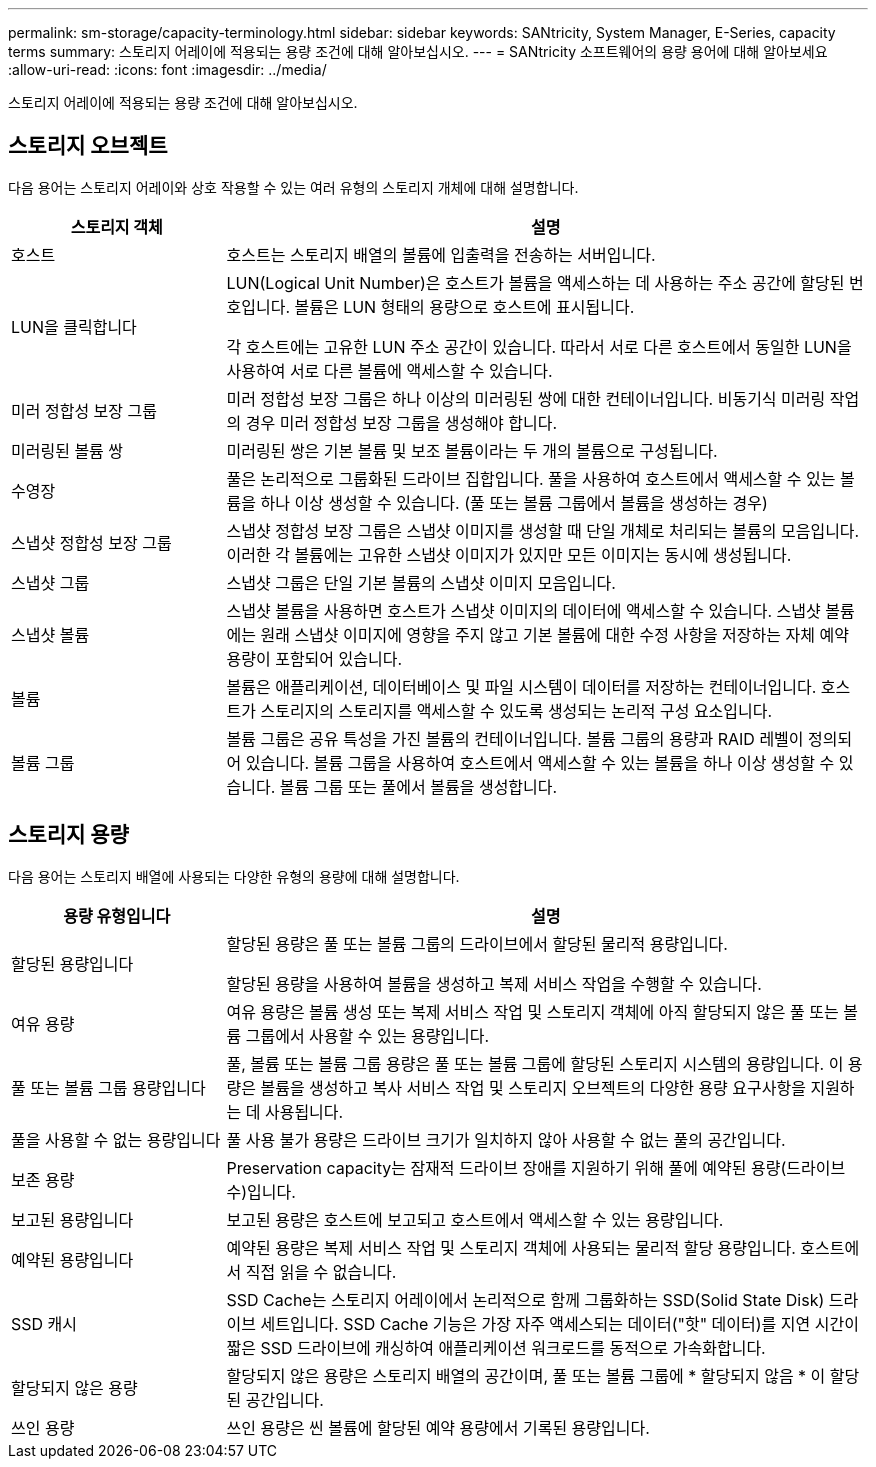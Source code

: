 ---
permalink: sm-storage/capacity-terminology.html 
sidebar: sidebar 
keywords: SANtricity, System Manager, E-Series, capacity terms 
summary: 스토리지 어레이에 적용되는 용량 조건에 대해 알아보십시오. 
---
= SANtricity 소프트웨어의 용량 용어에 대해 알아보세요
:allow-uri-read: 
:icons: font
:imagesdir: ../media/


[role="lead"]
스토리지 어레이에 적용되는 용량 조건에 대해 알아보십시오.



== 스토리지 오브젝트

다음 용어는 스토리지 어레이와 상호 작용할 수 있는 여러 유형의 스토리지 개체에 대해 설명합니다.

[cols="25h,~"]
|===
| 스토리지 객체 | 설명 


 a| 
호스트
 a| 
호스트는 스토리지 배열의 볼륨에 입출력을 전송하는 서버입니다.



 a| 
LUN을 클릭합니다
 a| 
LUN(Logical Unit Number)은 호스트가 볼륨을 액세스하는 데 사용하는 주소 공간에 할당된 번호입니다. 볼륨은 LUN 형태의 용량으로 호스트에 표시됩니다.

각 호스트에는 고유한 LUN 주소 공간이 있습니다. 따라서 서로 다른 호스트에서 동일한 LUN을 사용하여 서로 다른 볼륨에 액세스할 수 있습니다.



 a| 
미러 정합성 보장 그룹
 a| 
미러 정합성 보장 그룹은 하나 이상의 미러링된 쌍에 대한 컨테이너입니다. 비동기식 미러링 작업의 경우 미러 정합성 보장 그룹을 생성해야 합니다.



 a| 
미러링된 볼륨 쌍
 a| 
미러링된 쌍은 기본 볼륨 및 보조 볼륨이라는 두 개의 볼륨으로 구성됩니다.



 a| 
수영장
 a| 
풀은 논리적으로 그룹화된 드라이브 집합입니다. 풀을 사용하여 호스트에서 액세스할 수 있는 볼륨을 하나 이상 생성할 수 있습니다. (풀 또는 볼륨 그룹에서 볼륨을 생성하는 경우)



 a| 
스냅샷 정합성 보장 그룹
 a| 
스냅샷 정합성 보장 그룹은 스냅샷 이미지를 생성할 때 단일 개체로 처리되는 볼륨의 모음입니다. 이러한 각 볼륨에는 고유한 스냅샷 이미지가 있지만 모든 이미지는 동시에 생성됩니다.



 a| 
스냅샷 그룹
 a| 
스냅샷 그룹은 단일 기본 볼륨의 스냅샷 이미지 모음입니다.



 a| 
스냅샷 볼륨
 a| 
스냅샷 볼륨을 사용하면 호스트가 스냅샷 이미지의 데이터에 액세스할 수 있습니다. 스냅샷 볼륨에는 원래 스냅샷 이미지에 영향을 주지 않고 기본 볼륨에 대한 수정 사항을 저장하는 자체 예약 용량이 포함되어 있습니다.



 a| 
볼륨
 a| 
볼륨은 애플리케이션, 데이터베이스 및 파일 시스템이 데이터를 저장하는 컨테이너입니다. 호스트가 스토리지의 스토리지를 액세스할 수 있도록 생성되는 논리적 구성 요소입니다.



 a| 
볼륨 그룹
 a| 
볼륨 그룹은 공유 특성을 가진 볼륨의 컨테이너입니다. 볼륨 그룹의 용량과 RAID 레벨이 정의되어 있습니다. 볼륨 그룹을 사용하여 호스트에서 액세스할 수 있는 볼륨을 하나 이상 생성할 수 있습니다. 볼륨 그룹 또는 풀에서 볼륨을 생성합니다.

|===


== 스토리지 용량

다음 용어는 스토리지 배열에 사용되는 다양한 유형의 용량에 대해 설명합니다.

[cols="25h,~"]
|===
| 용량 유형입니다 | 설명 


 a| 
할당된 용량입니다
 a| 
할당된 용량은 풀 또는 볼륨 그룹의 드라이브에서 할당된 물리적 용량입니다.

할당된 용량을 사용하여 볼륨을 생성하고 복제 서비스 작업을 수행할 수 있습니다.



 a| 
여유 용량
 a| 
여유 용량은 볼륨 생성 또는 복제 서비스 작업 및 스토리지 객체에 아직 할당되지 않은 풀 또는 볼륨 그룹에서 사용할 수 있는 용량입니다.



 a| 
풀 또는 볼륨 그룹 용량입니다
 a| 
풀, 볼륨 또는 볼륨 그룹 용량은 풀 또는 볼륨 그룹에 할당된 스토리지 시스템의 용량입니다. 이 용량은 볼륨을 생성하고 복사 서비스 작업 및 스토리지 오브젝트의 다양한 용량 요구사항을 지원하는 데 사용됩니다.



 a| 
풀을 사용할 수 없는 용량입니다
 a| 
풀 사용 불가 용량은 드라이브 크기가 일치하지 않아 사용할 수 없는 풀의 공간입니다.



 a| 
보존 용량
 a| 
Preservation capacity는 잠재적 드라이브 장애를 지원하기 위해 풀에 예약된 용량(드라이브 수)입니다.



 a| 
보고된 용량입니다
 a| 
보고된 용량은 호스트에 보고되고 호스트에서 액세스할 수 있는 용량입니다.



 a| 
예약된 용량입니다
 a| 
예약된 용량은 복제 서비스 작업 및 스토리지 객체에 사용되는 물리적 할당 용량입니다. 호스트에서 직접 읽을 수 없습니다.



 a| 
SSD 캐시
 a| 
SSD Cache는 스토리지 어레이에서 논리적으로 함께 그룹화하는 SSD(Solid State Disk) 드라이브 세트입니다. SSD Cache 기능은 가장 자주 액세스되는 데이터("핫" 데이터)를 지연 시간이 짧은 SSD 드라이브에 캐싱하여 애플리케이션 워크로드를 동적으로 가속화합니다.



 a| 
할당되지 않은 용량
 a| 
할당되지 않은 용량은 스토리지 배열의 공간이며, 풀 또는 볼륨 그룹에 * 할당되지 않음 * 이 할당된 공간입니다.



 a| 
쓰인 용량
 a| 
쓰인 용량은 씬 볼륨에 할당된 예약 용량에서 기록된 용량입니다.

|===